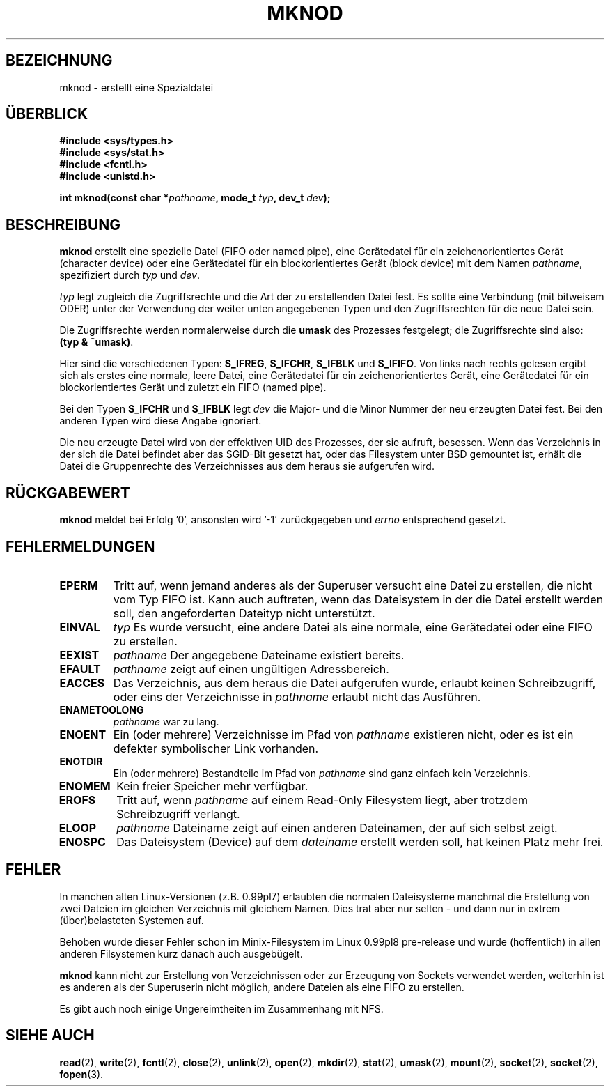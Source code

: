 .\" Hey Emacs! This file is -*- nroff -*- source.
.\"
.\" This manpage is Copyright (C) 1992 Drew Eckhardt;
.\"                               1993 Michael Haardt
.\"                               1993,1994 Ian Jackson.
.\" You may distribute it under the terms of the GNU General
.\" Public Licence.  It comes with NO WARRANTY.
.\"
.\" Übersetzung : Lars J. Brandt <ljbrandt@jorma.ping.de>
.\" Modified Mon Jun 10 12:46:10 1996 by Martin Schulze (joey@linux.de)
.\"
.TH MKNOD 2 "29. März 1994" "Linux 1.0" "Systemaufrufe"
.SH BEZEICHNUNG
mknod \- erstellt eine Spezialdatei
.SH ÜBERBLICK
.nf
.B #include <sys/types.h>
.B #include <sys/stat.h>
.B #include <fcntl.h>
.B #include <unistd.h>
.sp
.BI "int mknod(const char *" pathname ", mode_t " typ ", dev_t " dev );
.fi
.SH BESCHREIBUNG
.B mknod
erstellt eine spezielle Datei (FIFO oder named pipe), eine Gerätedatei
für ein zeichenorientiertes Gerät (character device) oder eine 
Gerätedatei für ein blockorientiertes Gerät (block device) mit dem Namen 
.IR pathname ", spezifiziert durch " typ " und " dev .

.I typ
legt zugleich die Zugriffsrechte und die Art der zu erstellenden Datei
fest.
Es sollte eine Verbindung (mit bitweisem ODER) unter der Verwendung 
der weiter unten angegebenen Typen und den Zugriffsrechten für 
die neue Datei sein.

Die Zugriffsrechte werden normalerweise durch die 
.BR umask
des Prozesses festgelegt; die Zugriffsrechte sind also:
.BR "(typ & ~umask)" .

Hier sind die verschiedenen Typen:
.BR S_IFREG ", " S_IFCHR ", " S_IFBLK " und " S_IFIFO .
Von links nach rechts gelesen ergibt sich als erstes eine normale,
leere Datei, eine Gerätedatei für ein zeichenorientiertes Gerät,
eine Gerätedatei für ein blockorientiertes Gerät und zuletzt
ein FIFO (named pipe).

Bei den Typen 
.BR S_IFCHR " und " S_IFBLK
legt
.I dev
die Major- und die Minor Nummer der neu erzeugten Datei fest.  Bei den 
anderen Typen wird diese Angabe ignoriert.

Die neu erzeugte Datei wird von der effektiven UID des Prozesses,
der sie aufruft, besessen.  Wenn das Verzeichnis in der sich die Datei befindet
aber das SGID-Bit gesetzt hat, oder das Filesystem unter BSD gemountet
ist, erhält die Datei die Gruppenrechte des Verzeichnisses aus dem 
heraus sie aufgerufen wird.
.SH RÜCKGABEWERT 
.BR mknod
meldet bei Erfolg '0', ansonsten wird '-1' zurückgegeben und 
.I errno
entsprechend gesetzt.
.SH FEHLERMELDUNGEN
.TP
.B EPERM
Tritt auf, wenn jemand anderes als der Superuser versucht eine Datei
zu erstellen, die nicht vom Typ FIFO ist.
Kann auch auftreten, wenn das Dateisystem in der die Datei erstellt
werden soll, den angeforderten Dateityp nicht unterstützt.

.TP
.B EINVAL
.IR typ
Es wurde versucht, eine andere Datei als eine normale, eine
Gerätedatei oder eine FIFO zu erstellen.

.TP
.B EEXIST
.IR pathname
Der angegebene Dateiname existiert bereits.
.TP
.B EFAULT
.IR pathname " zeigt auf einen ungültigen Adressbereich. "
.TP
.B EACCES
Das Verzeichnis, aus dem heraus die Datei aufgerufen wurde, erlaubt
keinen Schreibzugriff,
oder eins der Verzeichnisse in
.IR pathname
erlaubt nicht das Ausführen.
.TP
.B ENAMETOOLONG
.IR pathname " war zu lang."
.TP
.B ENOENT
Ein (oder mehrere) Verzeichnisse im Pfad von 
.I pathname
existieren nicht, oder es ist ein defekter symbolischer Link
vorhanden.
.TP
.B ENOTDIR
Ein (oder mehrere) Bestandteile im Pfad von
.I pathname
sind ganz einfach kein Verzeichnis.
.TP
.B ENOMEM
Kein freier Speicher mehr verfügbar.
.TP
.B EROFS
Tritt auf, wenn 
.I pathname
auf einem Read-Only Filesystem liegt, aber trotzdem Schreibzugriff
verlangt.
.TP
.B ELOOP
.I pathname
Dateiname zeigt auf einen anderen Dateinamen, der auf sich selbst
zeigt.
.TP
.B ENOSPC
Das Dateisystem (Device) auf dem
.I dateiname
erstellt werden soll, hat keinen Platz mehr frei.
.SH FEHLER 

In manchen alten Linux-Versionen (z.B. 0.99pl7) erlaubten die
normalen Dateisysteme manchmal die Erstellung von zwei Dateien 
im gleichen Verzeichnis mit gleichem Namen.  Dies trat aber nur selten
- und dann nur in extrem (über)belasteten Systemen auf.

Behoben wurde dieser Fehler schon im Minix-Filesystem im Linux 0.99pl8
pre-release und wurde (hoffentlich) in allen anderen Filsystemen kurz
danach auch ausgebügelt.

.B mknod
kann nicht zur Erstellung von Verzeichnissen oder zur Erzeugung
von Sockets verwendet werden, weiterhin ist es anderen als der Superuserin
nicht möglich, andere Dateien als eine FIFO zu erstellen.

Es gibt auch noch einige Ungereimtheiten im Zusammenhang mit NFS.
.SH SIEHE AUCH
.BR read (2),
.BR write (2),
.BR fcntl (2),
.BR close (2),
.BR unlink (2),
.BR open (2),
.BR mkdir (2),
.BR stat (2),
.BR umask (2),
.BR mount (2),
.BR socket (2),
.BR socket (2),
.BR fopen (3).
